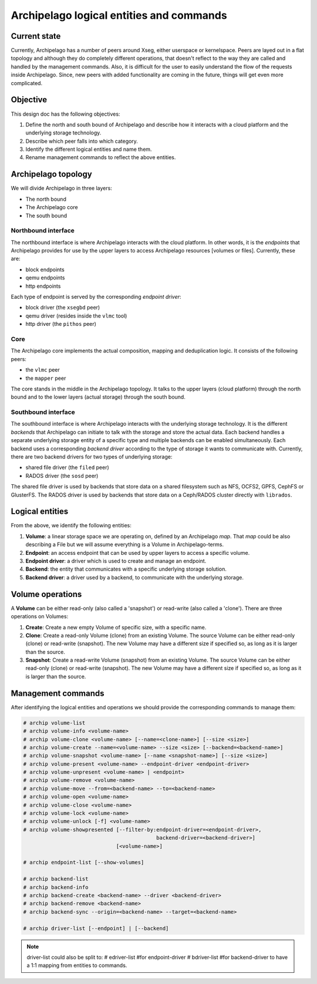 .. _design_entities:

Archipelago logical entities and commands
^^^^^^^^^^^^^^^^^^^^^^^^^^^^^^^^^^^^^^^^^


Current state
=============

Currently, Archipelago has a number of peers around Xseg, either userspace or
kernelspace. Peers are layed out in a flat topology and although they do
completely different operations, that doesn't reflect to the way they are
called and handled by the management commands. Also, it is difficult for the
user to easily understand the flow of the requests inside Archipelago. Since,
new peers with added functionality are coming in the future, things will get
even more complicated.


Objective
=========

This design doc has the following objectives:

#. Define the north and south bound of Archipelago and describe how it
   interacts with a cloud platform and the underlying storage technology.
#. Describe which peer falls into which category.
#. Identify the different logical entities and name them.
#. Rename management commands to reflect the above entities.


Archipelago topology
====================

We will divide Archipelago in three layers:

* The north bound
* The Archipelago core
* The south bound

Northbound interface
--------------------

The northbound interface is where Archipelago interacts with the cloud
platform. In other words, it is the `endpoints` that Archipelago provides for
use by the upper layers to access Archipelago resources [volumes or files].
Currently, these are:

* block endpoints
* qemu endpoints
* http endpoints

Each type of endpoint is served by the corresponding `endpoint driver`:

* block driver (the ``xsegbd`` peer)
* qemu driver (resides inside the ``vlmc`` tool)
* http driver (the ``pithos`` peer)

Core
----

The Archipelago core implements the actual composition, mapping and
deduplication logic. It consists of the following peers:

* the ``vlmc`` peer
* the ``mapper`` peer

The core stands in the middle in the Archipelago topology. It talks to the
upper layers (cloud platform) through the north bound and to the lower layers
(actual storage) through the south bound.

Southbound interface
--------------------

The southbound interface is where Archipelago interacts with the underlying
storage technology. It is the different `backends` that Archipelago can
initiate to talk with the storage and store the actual data. Each backend
handles a separate underlying storage entity of a specific type and multiple
backends can be enabled simultaneously. Each backend uses a corresponding
`backend driver` according to the type of storage it wants to communicate with.
Currently, there are two backend drivers for two types of underlying storage:

* shared file driver (the ``filed`` peer)
* RADOS driver (the ``sosd`` peer)

The shared file driver is used by backends that store data on a shared
filesystem such as NFS, OCFS2, GPFS, CephFS or GlusterFS. The RADOS driver is
used by backends that store data on a Ceph/RADOS cluster directly with
``librados``.


Logical entities
================

From the above, we identify the following entities:

#. **Volume**: a linear storage space we are operating on, defined by an
   Archipelago `map`. That `map` could be also describing a File but we will
   assume everything is a Volume in Archipelago-terms.
#. **Endpoint**: an access endpoint that can be used by upper layers to access
   a specific volume.
#. **Endpoint driver**: a driver which is used to create and manage an endpoint.
#. **Backend**: the entity that communicates with a specific underlying storage
   solution.
#. **Backend driver**: a driver used by a backend, to communicate with the
   underlying storage.


Volume operations
=================

A **Volume** can be either read-only (also called a 'snapshot') or read-write
(also called a 'clone'). There are three operations on Volumes:

#. **Create**: Create a new empty Volume of specific size, with a specific name.
#. **Clone**: Create a read-only Volume (clone) from an existing Volume.
   The source Volume can be either read-only (clone) or read-write (snapshot).
   The new Volume may have a different size if specified so, as long as it is
   larger than the source.
#. **Snapshot**: Create a read-write Volume (snapshot) from an existing Volume.
   The source Volume can be either read-only (clone) or read-write (snapshot).
   The new Volume may have a different size if specified so, as long as it is
   larger than the source.


Management commands
===================

After identifying the logical entities and operations we should provide the
corresponding commands to manage them:

.. code-block:: console

   # archip volume-list
   # archip volume-info <volume-name>
   # archip volume-clone <volume-name> [--name=<clone-name>] [--size <size>]
   # archip volume-create --name=<volume-name> --size <size> [--backend=<backend-name>]
   # archip volume-snapshot <volume-name> [--name <snapshot-name>] [--size <size>]
   # archip volume-present <volume-name> --endpoint-driver <endpoint-driver>
   # archip volume-unpresent <volume-name> | <endpoint>
   # archip volume-remove <volume-name>
   # archip volume-move --from=<backend-name> --to=<backend-name>
   # archip volume-open <volume-name>
   # archip volume-close <volume-name>
   # archip volume-lock <volume-name>
   # archip volume-unlock [-f] <volume-name>
   # archip volume-showpresented [--filter-by:endpoint-driver=<endpoint-driver>,
                                              backend-driver=<backend-driver>]
                                 [<volume-name>]

   # archip endpoint-list [--show-volumes]

   # archip backend-list
   # archip backend-info
   # archip backend-create <backend-name> --driver <backend-driver>
   # archip backend-remove <backend-name>
   # archip backend-sync --origin=<backend-name> --target=<backend-name>

   # archip driver-list [--endpoint] | [--backend]


.. note::

        driver-list could also be split to:
        # edriver-list    #for endpoint-driver
        # bdriver-list    #for backend-driver
        to have a 1:1 mapping from entities to commands.
